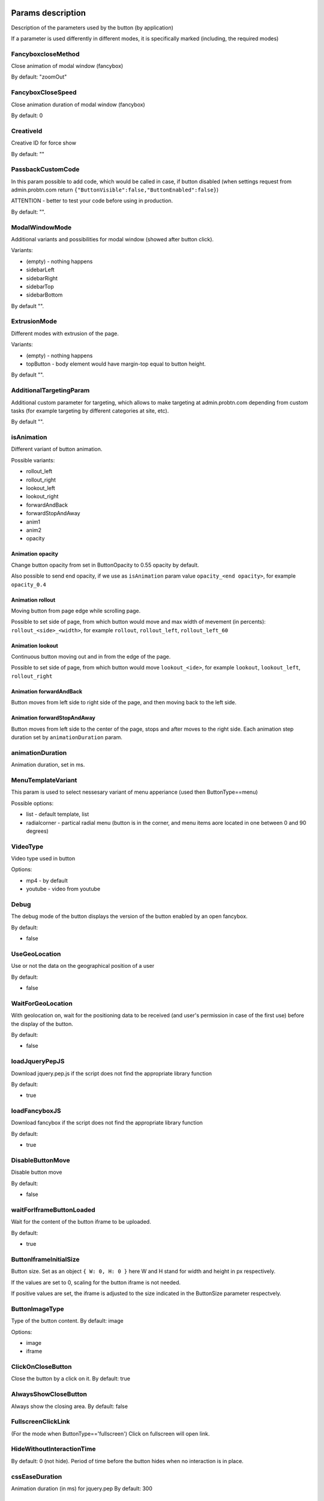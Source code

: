 .. probtn documentation master file, created by
   sphinx-quickstart on Mon Nov  2 12:32:08 2015.
   You can adapt this file completely to your liking, but it should at least
   contain the root `toctree` directive.

.. _webparams:
  
Params description 
==================================

Description of the parameters used by the button (by application)
 
If a parameter is used differently in different modes, it is specifically marked (including, the required modes)

FancyboxcloseMethod
----------------------------------
Close animation of modal window (fancybox)

By default: "zoomOut"

FancyboxCloseSpeed
----------------------------------
Close animation duration of modal window (fancybox)

By default: 0

CreativeId
----------------------------------
Creative ID for force show

By default: ""

PassbackCustomCode
----------------------------------
In this param possible to add code, which would be called in case, if button disabled (when settings request from admin.probtn.com return ``{"ButtonVisible":false,"ButtonEnabled":false}``)

ATTENTION - better to test your code before using in production.

By default: "".

ModalWindowMode
----------------------------------
Additional variants and possibilities for modal window (showed after button click).

Variants:

* (empty) - nothing happens
* sidebarLeft
* sidebarRight
* sidebarTop
* sidebarBottom

By default "".

ExtrusionMode
----------------------------------
Different modes with extrusion of the page.

Variants:

* (empty) - nothing happens
* topButton - body element would have margin-top equal to button height.

By default "".

AdditionalTargetingParam
----------------------------------
Additional custom parameter for targeting, which allows to make targeting at admin.probtn.com depending from custom tasks (for example targeting by different categories at site, etc).

By default "".

isAnimation
----------------------------------

Different variant of button animation.

Possible variants:

* rollout_left
* rollout_right
* lookout_left
* lookout_right
* forwardAndBack
* forwardStopAndAway
* anim1
* anim2
* opacity

Animation opacity
^^^^^^^^^^^^^^^^^^^^^^^^^^^^^^^^^^

Change button opacity from set in ButtonOpacity to 0.55 opacity by default.

Also possible to send end opacity, if we use as ``isAnimation`` param value
``opacity_<end opacity>``, for example ``opacity_0.4``

Animation rollout
^^^^^^^^^^^^^^^^^^^^^^^^^^^^^^^^^^

Moving button from page edge while scrolling page.

Possible to set side of page, from which button would move and max width of mevement (in percents):
``rollout_<side>_<width>``, for example ``rollout``, ``rollout_left``, ``rollout_left_60``

Animation lookout
^^^^^^^^^^^^^^^^^^^^^^^^^^^^^^^^^^

Continuous button moving out and in from the edge of the page.

Possible to set side of page, from which button would move
``lookout_<ide>``, for example ``lookout``, ``lookout_left``, ``rollout_right``

Animation forwardAndBack
^^^^^^^^^^^^^^^^^^^^^^^^^^^^^^^^^^

Button moves from left side to right side of the page, and then moving back to the left side.

Animation forwardStopAndAway
^^^^^^^^^^^^^^^^^^^^^^^^^^^^^^^^^^
Button moves from left side to the center of the page, stops and after moves to the right side. 
Each animation step duration set by ``animationDuration`` param.

animationDuration
----------------------------------
Animation duration, set in ms.

MenuTemplateVariant
----------------------------------

This param is used to select nessesary variant of menu apperiance
(used then ButtonType==menu)

Possible options:

* list - default template, list
* radialcorner - partical radial menu (button is in the corner, and menu items aore located in one between 0 and 90 degrees)

VideoType
----------------------------------
Video type used in button

Options:

* mp4 - by default
* youtube - video from youtube

Debug
----------------------------------
The debug mode of the button displays the version of the button enabled by an open fancybox.

By default:

* false

UseGeoLocation
----------------------------------
Use or not the data on the geographical position of a user

By default:

* false

WaitForGeoLocation
----------------------------------
With geolocation on, wait for the positioning data to be received (and user's permission in case of the first use) before the display of the button.

By default:

* false

loadJqueryPepJS
----------------------------------

Download jquery.pep.js if the script does not find the appropriate library function

By default:

* true

loadFancyboxJS
----------------------------------
Download fancybox if the script does not find the appropriate library function

By default:

* true

DisableButtonMove
----------------------------------
Disable button move

By default:

* false

waitForIframeButtonLoaded
----------------------------------
Wait for the content of the button iframe to be uploaded.

By default: 

* true

ButtonIframeInitialSize
----------------------------------
Button size. Set as an object ``{ W: 0, H: 0 }``
here W and H stand for width and height in px respectively.

If the values are set to 0, scaling for the button iframe is not needed.
 
If positive values are set, the iframe is adjusted to the size indicated in the ButtonSize parameter respectvely.

ButtonImageType
----------------------------------
Type of the button content. By default: image

Options:

* image
* iframe

ClickOnCloseButton
----------------------------------
Close the button by a click on it.
By default: true

AlwaysShowCloseButton
----------------------------------
Always show the closing area.
By default: false

FullscreenClickLink
----------------------------------
(For the mode when ButtonType=='fullscreen')
Click on fullscreen will open link.

HideWithoutInteractionTime
----------------------------------
By default: 0  (not hide).
Period of time before the button hides when no interaction is in place.

cssEaseDuration
----------------------------------
Animation duration (in ms) for jquery.pep
By default: 300

ChangeScrollButtonAtFullSiteHeight
----------------------------------
Change the button view in the scroll mode based on the page height (true) or the window size (false)

ControlInIframeFromParent
----------------------------------
Is button control from the parent.
By default: false

isAddUtmSource
----------------------------------
Add the utm_source parameter to ContentURL.
By default: false

UtmSourceUseOnlyDomain
----------------------------------
By default false.
 
Use utm_source by default. If set to false, the full URL is used, if set to true, only the domain is used.

UtmCampaign
----------------------------------
Value of the  utm_campaign parameter. Not set if the field is left blank,
By default ""

UtmSource
----------------------------------
Value of the utm_source parameter,  if the field is left blank, the current page URL (or domain, defined by the UtmSourceUseOnlyDomain attribute) is used.
By default ""

IframeScale
----------------------------------
parameter applied to the iframe for transform: scale(value)
 
By default: 1.

If iframeScaleMinWidth !=0, calculations are made based on this parameter

ButtonInitDelay
----------------------------------
Delay before the button display (in ms)
By default: 0

VideoClickURL
----------------------------------
Link that a user opens by a click on the video. (If VideoClickURL =='', a line from VideoPoster is pasted. If the parameter is left blank, no need to add a link to the video.

ButtonOnClick 
----------------------------------
Event called by a click on the button (added in an onclick, necessary to play a video in mobile browsers)
 
By default:

``function start1() { var video = $("#video").get(0); video.play(); }; start1(); setTimeout(start1 , 1500);``

ButtonType 
----------------------------------
Button type
 
By default 
button - button behaviour by default
 
Current options for ButtonType

* button - button with an iframe in fancybox
* menu - floating menu mode
* smartbanner - smartbanner display
* fullscreen -  autoplay of the content after script initialization
* button_and_active_zones - button and active zones
* button_and_scroll_zones - button and changing images or different images in different screen zones (by height)
* fullscreen_fancybox - autoplay of the content in fanncybox after script initialization


ButtonContentType
----------------------------------
Type of the button content
 
By default: 
* iframe - page display in the iframe
 
Current options for ButtonContentType

* iframe - page display in the iframe
* video - video play
* anchor - transition to an indicated anchor on the page (ContentURL is a full link or an anchor on the page, e.g., in #someAnchor), the transition to an anchor or a link happens in the same tab\window.

VideoSize
----------------------------------
Video size (necessary to adjust the size of the video for mobile browsers that for some reason do not keep video porportions)
 
The parameter itself is an object that consists of X and Y attributes (width and height)

Example (value by default):

``VideoSize: { X: 1920, Y: 1080 }``

VideoPoster
----------------------------------
Poster for the video.
Value is URL (to the image).


TrackingLink
----------------------------------
Link to the image to be used as background for the button wrapper. Introduced in order to set one's image (pixel) to collect statistical data about a user.

MinimizeWrapperTime
----------------------------------
Period of time before the size of the button wrapper gets smaller. Introduced to fix the bugs in animation that sometimes appear on mobile devices.

OpenExternal
----------------------------------
Параметр, отвечающий за то, как именно должна открываться ссылка (соответственно для ``ButtonType = button`` )
Parameter that defines how link would be opened (for ``ButtonType = button`` )

* false - содержимое открывается в fancybox
* true - контент открывается в новой вкладке (применяется в случае, если сайт не может быть показан в iframe по тем или иным причинам)

CampaignID
----------------------------------
Campaign identifier

NeverClose
----------------------------------
If set to true, removes the closing area for the button
 
Aplied when ``ButtonType = button``

domain
----------------------------------
Domain that requests button settings. If left blank, the domain is received automatically and corresponds to the domain where the button is activated.
 
If a certain domain is indicated, the actual domain is not used and the settings for the indicated domain are received.

fancyboxJsPath
----------------------------------
URL to the location of the fancybox library.  

fancyboxCssPath
----------------------------------
URL to the location of fancybox css.

jqueryPepPath
----------------------------------
URL to the location of library jquery.pep

buttonAnimationTimeAfterFancybox
----------------------------------
Animation duration after fancybox is closed, in ms

HideAfterFirstShow
----------------------------------
Show or not the button after its first display to a user.

* true - button hides after the first display (until HideAfterFirstShow is set to true or the cookie expires)
* false -  button is displayed every time (defined by server settings and server targeting)
 
Applied when ButtonType = button

LoadFancyboxCSS
----------------------------------
Download or not css for fancybox by default.

* true - download
* false - don't download (e.g., fancybox is already in use on the site)

ContentURL
----------------------------------
URL to the content displayed by the button.

For different ButtonContentType:

* iframe - any link to the site or another content displayed in the iframe
* video - сlink to the video (supported by HTML5 video)

ButtonEnabled
----------------------------------
Enabled/disabled

ButtonVisible
----------------------------------
Visible/invisible
 
ButtonPosition
----------------------------------
Button position. Set as an object ``{X:0.5, Y:.5}``
where X and Y vary between 0 and 1 (1 stands for width or height respectively).
Applied when ``ButtonType = button``

ButtonSize
----------------------------------
Button size. Set as an object ``{ W: 64.0, H: 64.0 }``
where W and H stand for width and height in px respectively.
 Applied when  ``ButtonType = button``


ButtonDragSize
----------------------------------
Size of the button when dragged. Set as an object. ``{ W: 64.0, H: 64.0 }``
where W and H stand for width and height in px respectively
 
Applied when ``ButtonType = button``

ButtonOpacity
----------------------------------
Button opacity. Varies between 0 and 1 (0 - transparent, 1 – opaque)
Applied when ``ButtonType = button``

ButtonDragOpacity
----------------------------------
Opacity of the button when dragged
Applied when ``ButtonType = button``

ButtonImage
----------------------------------
Link to the button image
Applied when ``ButtonType = button``

ButtonDragImage
----------------------------------
Link to the image of the button when dragged
Applied when ``ButtonType = button``

ClosePosition
----------------------------------
Position of the button closing area
 
Set as an object ``{X:0.5, Y:0.5}``
where X and Y vary between 0 and 1 (1 stands for window width or height respectively)
 
Applied when ``ButtonType = button``
 
CloseSize
----------------------------------
Size of the closing area. Set as an object ``{ W: 64.0, H: 64.0 }``
where W and H stand for width and height in px respectively
 
Applied when ``ButtonType = button``

CloseActiveSize
----------------------------------
Size of the closing area in active mode (when the button is rolled over the closing area).
Set as an object ``{ W: 64.0, H: 64.0 }``
where W and H stand for width and height in px respectively

Applied when ``ButtonType = button``

CloseOpacity
----------------------------------
Opacity of the closing area.
Applied when ``ButtonType = button``

CloseActiveOpacity
----------------------------------
Opacity of the closing area in active mode (when the button is rolled over it).
 
Applied when ``ButtonType = button``

CloseImage
----------------------------------
Link to the image for the closing area.
 
Applied when ``ButtonType = button``

HintLabelInsets
----------------------------------
Text insets (below the button line)
 
Set in the following format ``{ T: 4.0, B: 4.0, L: 4.0, R: 4.0 }``
 
Applied when ``ButtonType = button``

HintText
----------------------------------
Button hint text
Applied when ``ButtonType = button``

HintFont
----------------------------------
Font parameters for the buttonhint text
Set as an object ``{ Family: "Arial", Size: 18 }``

* Family - шрифт для надписи. Указывается для font-family
* Size - размер текста

Applied when ``ButtonType = button``

HintFontColor
----------------------------------
Text color. Set as an object ``{ R: 1.0, G: 1.0, B: 1.0, A: 1.0 }``
Applied when ``ButtonType = button``

VendorText
----------------------------------
Vendor text (displayed at the bottom of fancybox)

VendorSite
----------------------------------
Link to the vendor's site

VendorTextFont
----------------------------------
Format corresponds to the HintFont parameter

VendorTextColor
----------------------------------
VendorText color. Format corresponds to HintFontColor

VendorColor
----------------------------------
VendorText background color

iframeScaleMinWidth
----------------------------------
Minimal width for the site displayed inside the iframe. If the current fancybox width is smaller than the required iframeScaleMinWidth, the iframe is to be scaled using the tranform parameter to fit in the current width.
 
Suitable for the sites that do not adjust autmatically to the given width.
 
Be default 0, no need to scale.

iframeScale
----------------------------------
By default 1. Scaling attribute for the transform parameter of the iframe.
 
Calculated automatially based on iframeScaleMinWidth and fancybox width.

HintOpacity
----------------------------------
Text opacity. (from 0 to 1)
Applied when ``ButtonType = button``

HintImage
----------------------------------
Background image for the button signing.
Applied when ``ButtonType = button``

ContentSize
----------------------------------
Fancybox size

Set as an object ``{ W: 100, H: 100, X: "90%", Y: "90%" }``
 
If IsManualSize = true, X and Y show up for the size in %.
Otherwise, W and H are used (width and height respectively)


IsManualSize
----------------------------------
If IsManualSize = true, ContentSize shows X and Y for the size in %.
 
Otherwise, W and H are used (width and height in px respectively)

ContentInsets
----------------------------------
Insets for fancybox (and its substitutes)
 
Set as an object ``{ T: -2.0, B: -2.0, L: -2.0, R: -2.0 }``
 
With given top, bottom, left and right insets.
If ContentInsets is below 0, insets are calculated automatically based on the button size.

HideInFrame
----------------------------------
Parameter defining whether to display the button when the page opens in the iframe.

* true -  hide the button when the page opens in the iframe
* false - display the button when the page opens in the iframe

ZCustomCss
----------------------------------
By default "".

If this parameter includes a text, the latter is added to the page as css.

The parameter helps to modify css of the page without interfering with the code

showInParent
----------------------------------
By default false
 
If the button is in the iframe and the parent window as well as the page in the iframe are located on the same domain, if set to true, the button adds to the parent the following code ``//cdn.probtn.com/includepb.min.js`` or ``//cdn.probtn.com/probtn_concat.js`` in order to play the button in the parent.

isHPMD
----------------------------------
By default: false

if set to true, HPMD events are called

dfp
----------------------------------
Объект для настроек при использовании DFP Google
``dfp: { isDFP: false,  clickUrlEsc: "", cacheBuster: ""}``
isDFP - используется ли DFP
clickUrlEsc - ссылка из макроса DFP для отслеживания кликов

Object for settings in DFP Google
 
* dfp: ``{ isDFP: false,  clickUrlEsc: "", cacheBuster: ""}``
* isDFP - use or not DFP
* clickUrlEsc -  link from the DFP macro to track the clicks


ClickCounterLink
----------------------------------
Link called when the button is pressed. Helps to additionally collect statictics (including, number of clicks on the button). For this link, an ajax request is sent.

isServerCommunicationEnabled
----------------------------------
By default: true
 
Parameter that defines communication with the server (including, getting settings and sending statistics)

useLocalFileSettings
----------------------------------
By default: false
 
Use or not the json file containing the button settings

localSettingsPath
----------------------------------
URL (absolute or relative) to the json file
 
By default ``"settings.json"``

isSmartBanner
----------------------------------
By default: false
 
If set to true, a smartbanner is displayed instead of the button (based on  https://github.com/jasny/jquery.smartbanner )

smartbannerJsPath
----------------------------------
Путь по умолчанию до jquery.smartbanner.js
``//cdn.probtn.com/libs/jquery.smartbanner.js``

smartbannerCssPath
----------------------------------
URL by default to jquery.smartbanner.js ``//cdn.probtn.com/libs/jquery.smartbanner.js``

smartbanner
----------------------------------
Object with settings for the smartbanner

Settings by default
:: 
	{
	  iosAppId: null,
	  androidAppId: null,
	  isFixed: false, //if true, smartbanner will have position: fixed style
	  isFixedMode: 'default', //default - position fixed over content
	  // extrusion - banner is fixed, but content moved down (banner height) - so banner don't close any content at page
	  
	  title: null, // What the title of the app should be in the banner (defaults to <title>)
	  author: null, // What the author of the app should be in the banner (defaults to <meta name="author"> or hostname)
	  price: 'FREE', // Price of the app
	  appStoreLanguage: 'us', // Language code for App Store
	  inAppStore: 'On the App Store', // Text of price for iOS
	  inGooglePlay: 'In Google Play', // Text of price for Android
	  inAmazonAppStore: 'In the Amazon Appstore',
	  inWindowsStore: 'In the Windows Store', // Text of price for Windows
	  GooglePlayParams: null, // Aditional parameters for the market
	  icon: null, // The URL of the icon (defaults to <meta name="apple-touch-icon">)
	  iconGloss: null, // Force gloss effect for iOS even for precomposed
	  url: null, // The URL for the button. Keep null if you want the button to link to the app store.
	  button: 'VIEW', // Text for the install button
	  scale: 'auto', // Scale based on viewport size (set to 1 to disable)
	  speedIn: 300, // Show animation speed of the banner
	  speedOut: 400, // Close animation speed of the banner
	  daysHidden: 15, // Duration (in days) to hide the banner after being closed (0 = always show banner)
	  daysReminder: 90, // Duration (in days) to hide the banner after "VIEW" is clicked *separate from when the close button is clicked* (0 = always show banner)
	  force: null, // Choose 'ios', 'android' or 'windows'. Don't do a browser check, just always show this banner
	  hideOnInstall: true, // Hide the banner after "VIEW" is clicked.
	  layer: false, // Display as overlay layer or slide down the page
	  iOSUniversalApp: true // If the iOS App is a universal app for both iPad and iPhone, display Smart Banner to iPad users, too.      
	  appendToSelector: 'body' //Append the banner to a specific selector
	}

MainButtonClickable
----------------------------------
Clickability of the main button. By default true

Menu параметры
----------------------------------
Scroll areas are used if ``ButtonType=="menu"``

MenuItems
^^^^^^^^^^^^^^^^^^^^^^^^^^^^^^^^^
Array of objects for scroll areas

Description of an object from MenuItems

Text
^^^^^^^^^^^^^^^^^^^^^^^^^^^^^^^^^
Text of the menu item

ActionURL
^^^^^^^^^^^^^^^^^^^^^^^^^^^^^^^^^
Link if pressed, switching to the menu item

Image
^^^^^^^^^^^^^^^^^^^^^^^^^^^^^^^^^
Image of the menu item

Name
^^^^^^^^^^^^^^^^^^^^^^^^^^^^^^^^^
Unique name of the menu item (for statistics)

Type
^^^^^^^^^^^^^^^^^^^^^^^^^^^^^^^^^
Type of the menu item. By default external

Options:

* external
* video
* iframe

MenuOptions
^^^^^^^^^^^^^^^^^^^^^^^^^^^^^^^^^
Object that describes the main settings of the menu

FontSize
^^^^^^^^^^^^^^^^^^^^^^^^^^^^^^^^^
Font size of the menu item

FontFamily
^^^^^^^^^^^^^^^^^^^^^^^^^^^^^^^^^
Font of the menu item

BackgroundColor
^^^^^^^^^^^^^^^^^^^^^^^^^^^^^^^^^
Background color of the menu item

ForegroundColor
^^^^^^^^^^^^^^^^^^^^^^^^^^^^^^^^^
Text color of the menu item

MenuHeight
^^^^^^^^^^^^^^^^^^^^^^^^^^^^^^^^^
Height of the menu item

Example of an object:

::
        MenuOptions: {
            FontSize: "1.4em",
            FontFamily: '"Helvetica Neue",Helvetica,Arial,"Lucida Grande",sans-serif',
            BackgroundColor: 'rgba(49,55,61,.95)',
            ForegroundColor: '#fff',
            MenuHeight: "3.4em"
       }

Scroll params
----------------------------------
Scroll zones could be used if ``ButtonType=="button_and_scroll_zones"``

ScrollZones
^^^^^^^^^^^^^^^^^^^^^^^^^^^^^^^^^
Array of objects that decribe scroll zones

Description of an object from ScrollZones

ZoneHeight
^^^^^^^^^^^^^^^^^^^^^^^^^^^^^^^^^
Zone height (full height of the page=1)

ButtonImage
^^^^^^^^^^^^^^^^^^^^^^^^^^^^^^^^^
URL of the button image

ButtonDragImage
^^^^^^^^^^^^^^^^^^^^^^^^^^^^^^^^^
URL of the image of the button when dragged

HintText
^^^^^^^^^^^^^^^^^^^^^^^^^^^^^^^^^
Text of the image

TrackingLink
^^^^^^^^^^^^^^^^^^^^^^^^^^^^^^^^^
URL for statistics (by a click on the button)

CustomButtonParams
^^^^^^^^^^^^^^^^^^^^^^^^^^^^^^^^^
Use additional parameters for the button (size, opacity, etc.)
 
By default: false

ButtonSize
^^^^^^^^^^^^^^^^^^^^^^^^^^^^^^^^^
Button size. Set as an object ``{ W: 64.0, H: 64.0 }``
 
where W and H stand for width ad height in px respectively

ButtonDragSize
^^^^^^^^^^^^^^^^^^^^^^^^^^^^^^^^^
Size of the button when dragged. Set as an object ``{ W: 64.0, H: 64.0 }``
 
where W and H stand for width ad height in px respectively

ButtonOpacity
^^^^^^^^^^^^^^^^^^^^^^^^^^^^^^^^^
Button opacity. Varies between 0 and 1 (0 – transpaternt, 1 – opaque)

ButtonDragOpacity
^^^^^^^^^^^^^^^^^^^^^^^^^^^^^^^^^
Opacity of the button when dragged

Example

::
ScrollZones: [
                        {
                           ZoneHeight: 0.5,
                           ButtonImage: "//cdnjs.cloudflare.com/ajax/libs/probtn/1.0.0/images/probtn/gray.png",
                           ButtonDragImage: "",
                           HintText: "",
                           TrackingLink: "",
                           CustomButtonParams: false,
                        ButtonSize: { // Размер
                            W: 64.0,
                            H: 64.0
                        },
                        ButtonDragSize: { // Размер при перемещении
                            W: 68.0,
                            H: 68.0
                        },
                        ButtonOpacity: 0.8, // Прозрачность
                        ButtonDragOpacity: 1.0 // Прозрачность при перемещении
                        },
                        {
                           ZoneHeight: 0.5,
                           ButtonImage: "//cdnjs.cloudflare.com/ajax/libs/probtn/1.0.0/images/probtn/gray.png",
                           ButtonDragImage: "",
                           HintText: "",
                           TrackingLink: "",
                           CustomButtonParams: false,
                        ButtonSize: { // Размер
                            W: 64.0,
                            H: 64.0
                        },
                        ButtonDragSize: { // Размер при перемещении
                            W: 68.0,
                            H: 68.0
                        },
                        ButtonOpacity: 0.8, // Прозрачность
                        ButtonDragOpacity: 1.0 // Прозрачность при перемещении
                        }
                    ]

ActiveZones params
----------------------------------
Active zones could be used if ``ButtonType=="button_and_active_zones"``

ActiveZones
^^^^^^^^^^^^^^^^^^^^^^^^^^^^^^^^^
Array of objects that describe active zones

Description of an object from ActiveZone

Name
^^^^^^^^^^^^^^^^^^^^^^^^^^^^^^^^^
Unique name of a zone(A-Za-z0-9)

ButtonImageType
^^^^^^^^^^^^^^^^^^^^^^^^^^^^^^^^^
Type of the button content. By default image

Options:

* image
* iframe

ButtonIframeInitialSize
^^^^^^^^^^^^^^^^^^^^^^^^^^^^^^^^^
Button size. Set as an object ``{ W: 0, H: 0 }``
where W and H stand for width and height in px respectively

If the values are set to 0, no scaling needed for the button iframe.

If positive values are set, the iframe is adjusted to the size indicated in ButtonSize respectively.

Position
^^^^^^^^^^^^^^^^^^^^^^^^^^^^^^^^^
Object that describes zone position

Example:
 
* Position: ``{ X: 0.1, Y: 0.1 }``
 
Position value is set between 0 and 1

ActiveImage
^^^^^^^^^^^^^^^^^^^^^^^^^^^^^^^^^
Link to the image for the active zone (when the button is rolled over there)

InactiveImage
^^^^^^^^^^^^^^^^^^^^^^^^^^^^^^^^^
Link to the image for the inactive zone (by default, when the button is not rolled over the zone)

ActionURL
^^^^^^^^^^^^^^^^^^^^^^^^^^^^^^^^^
Link that opens when the button is "dropped” to the zone. If ``ActionURL==""`` (left blank), the link indicated in ContentURL opens (displayed by a click on the button)

VisibleOnlyInteraction
^^^^^^^^^^^^^^^^^^^^^^^^^^^^^^^^^
true/false
By default -  true

* В случае true активная зона показывается только во время взаимодействия с кнопкой (ее перемещения)
* В случае false активная зона видна всегда

ClickCounterLink
^^^^^^^^^^^^^^^^^^^^^^^^^^^^^^^^^
By default - false

Link called when the button is dropped to the active zone. Helps to additionally collect statistics (including, the number of clicks on the button). An ajax request is sent for this link.

ActiveSize
^^^^^^^^^^^^^^^^^^^^^^^^^^^^^^^^^
Size of the zone in active mode
 
Looks like this
 
ActiveSize: ``{ W: 64, H: 64 }``
 
where W and H stand for width and height respectively

InactiveSize
^^^^^^^^^^^^^^^^^^^^^^^^^^^^^^^^^
Size of the zone in active mode
 
Looks like this
 
InactiveSize: ``{ W: 64, H: 64 }``
 
where W and H stand for width and height respectively

InactiveOpacity
^^^^^^^^^^^^^^^^^^^^^^^^^^^^^^^^^
Opacity of the zone in inactive mode

ActiveOpacity
^^^^^^^^^^^^^^^^^^^^^^^^^^^^^^^^^
Opacity of the zone in active mode

Example

::
                    IsActiveZones: false,
                    ActiveZones: [
                        {
                            Name: "Area1",
                            Position: {
                                X: 0.1, 
                                Y: 0.1
                            },
                            ActiveImage: "//probtnexample1.azurewebsites.net/img/logo.png",
                            InactiveImage: "//admin.probtn.com/eqwid_btn_nonpress.png",
                            ActiveSize: {
                                W: 64, 
                                H: 64
                            },
                            InactiveSize: { 
                                W: 64, 
                                H: 64 
                            },
                            ActionURL: "http://m0rg0t.ru",
                            ClickCounterLink: "",
                            VisibleOnlyInteraction: true,
                        },
                        {
                            Name: "Area2",
                            Position: {
                                X: 0.6,
                                Y: 0.1
                            },
                            ActiveImage: "//probtnexample1.azurewebsites.net/img/logo.png",
                            InactiveImage: "//admin.probtn.com/eqwid_btn_nonpress.png",
                            ActiveSize: {
                                W: 64,
                                H: 64
                            },
                            InactiveSize: {
                                W: 64,
                                H: 64
                            },
                            ActionURL: "",
                            ClickCounterLink: "",
                            VisibleOnlyInteraction: false,
                            InactiveOpacity: 0.8,
                            ActiveOpacity: 1
                        }
                    ]

Not used params
==============================
 
ContentWebViewInsets
-----------------------------
Not used

BaseInsets
-----------------------------
Not used

ButtonOpenImage
-----------------------------
Not used

ButtonInactiveImage
-----------------------------
Not used

CloseActiveImage
-----------------------------
Not used.
Link to the image in the closing area in active mode

ButtonOpenSize
-----------------------------
Not used.

Button size when fancybox is open. Set as an object ``{ W: 64.0, H: 64.0 }``
 
where W and H stand for width and height in px respectively


ButtonInactiveSize
-----------------------------
Not used.

Button size in inactive mode. Set as an object ``{ W: 64.0, H: 64.0 }``
 
where W and H stand for width and height in px respectively

HintInsets
-----------------------------
Not used

ButtonOpenOpacity
-----------------------------
Not used

ButtonInactiveOpacity
-----------------------------
Not used

HintImageInsets
-----------------------------
Not used

VendorOpacity
-----------------------------
Not used

ContentImageInsets
-----------------------------
Not used

ContentOpacity
-----------------------------
Not used

ContentBackOpacity
-----------------------------
Not used

ContentBackColor
-----------------------------
Not used

ContentActivityColor
-----------------------------
Not used

ContentImage
-----------------------------
Not used

ContentArrowSize
-----------------------------
Not used

ContentArrowOffset
-----------------------------
Not used

ContentArrowImageT
-----------------------------
Not used

ContentArrowImageB
-----------------------------
Not used

ContentArrowImageL
-----------------------------
Not used

ContentArrowImageR
-----------------------------
Not used

HintArrowSize
-----------------------------
Not used.

HintArrowOffset
-----------------------------
Not used.

HintArrowImageT
-----------------------------
Not used.

HintArrowImageB
-----------------------------
Not used.

HintArrowImageL
-----------------------------
Not used.

HintArrowImageR
-----------------------------
Not used.

Остальные параметры
-----------------------------
DefaultDuration, DefaultDelay, OpenDuration, OpenDelay, CloseDuration, CloseDelay, ButtonShowDuration, ButtonShowDelay, ButtonHideDuration, ButtonHideDelay, ButtonDragDuration, ButtonDragDelay, ButtonUndragDuration: 0.2, ButtonUndragDelay, ButtonInactiveDuration, ButtonInactiveDelay, ButtonInertiaSpeed, ButtonInertiaSpeedMin, ButtonInertiaSpeedMax, ButtonInertiaFactor, CloseShowDuration, CloseShowDelay, CloseHideDuration, CloseHideDelay, CloseActiveDuration, CloseActiveDelay, CloseUnactiveDuration, CloseUnactiveDelay, HintLaunchDuration, HintLaunchDelay, HintShowDuration, HintShowDelay, HintHideDuration, HintHideDelay, ContentShowDuration, ContentShowDelay, ContentHideDuration, ContentHideDelay

Not used
 
Button default params
=================================


